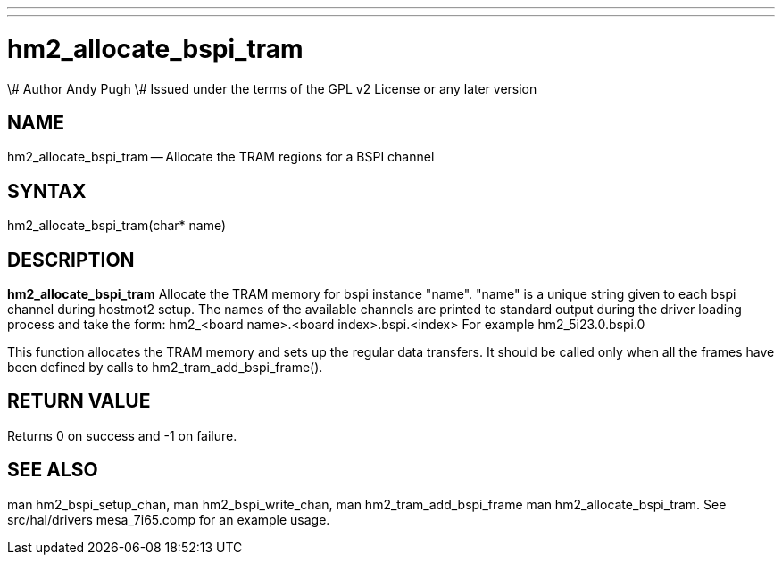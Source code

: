 ---
---
:skip-front-matter:

= hm2_allocate_bspi_tram
\# Author Andy Pugh
\# Issued under the terms of the GPL v2 License or any later version

:manmanual: HAL Components
:mansource: ../man/man3/hm2_allocate_bspi_tram.asciidoc
:man version : 


== NAME

hm2_allocate_bspi_tram -- Allocate the TRAM regions for a BSPI channel



== SYNTAX
hm2_allocate_bspi_tram(char* name)



== DESCRIPTION
**hm2_allocate_bspi_tram** Allocate the TRAM memory for bspi instance "name". 
"name" is a unique string given to each bspi channel during hostmot2 setup. 
The names of the available channels are printed to standard output during the 
driver loading process and take the form:
hm2_<board name>.<board index>.bspi.<index> For example hm2_5i23.0.bspi.0

This function allocates the TRAM memory and sets up the regular data transfers. 
It should be called only when all the frames have been defined by calls to 
hm2_tram_add_bspi_frame(). 



== RETURN VALUE
Returns 0 on success and -1 on failure.



== SEE ALSO
man hm2_bspi_setup_chan, man hm2_bspi_write_chan, man hm2_tram_add_bspi_frame
man hm2_allocate_bspi_tram.
See src/hal/drivers mesa_7i65.comp for an example usage.
